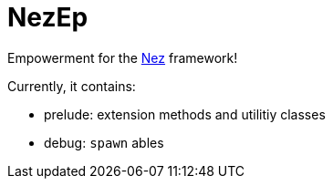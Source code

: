 = NezEp

Empowerment for the https://github.com/prime31/Nez[Nez] framework!

Currently, it contains:

* prelude: extension methods and utilitiy classes
* debug: `spawn` ables
